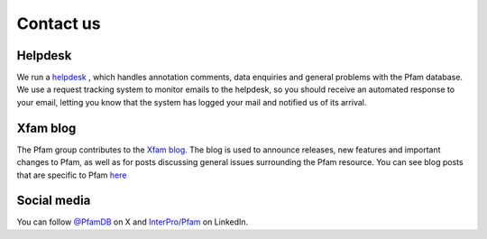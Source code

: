 **********
Contact us
**********

Helpdesk
========

We run a `helpdesk <https://www.ebi.ac.uk/about/contact/support/pfam>`_ , which handles annotation comments, data enquiries and general 
problems with the Pfam database. We use a request tracking system to monitor emails to the helpdesk, so you should receive an 
automated response to your email, letting you know that the system has logged your mail and notified us of its arrival.

Xfam blog
=========

The Pfam group contributes to the `Xfam blog <http://xfam.wordpress.com/>`_. The blog is used to announce releases, new features 
and important changes to Pfam, as well as for posts discussing general issues surrounding the Pfam resource. You can see blog 
posts that are specific to Pfam `here <http://xfam.wordpress.com/tag/pfam/>`_


Social media
============

You can follow `@PfamDB <https://twitter.com/PfamDB>`_ on X and 
`InterPro/Pfam <https://www.linkedin.com/company/interpro-pfam/>`_ on LinkedIn.



